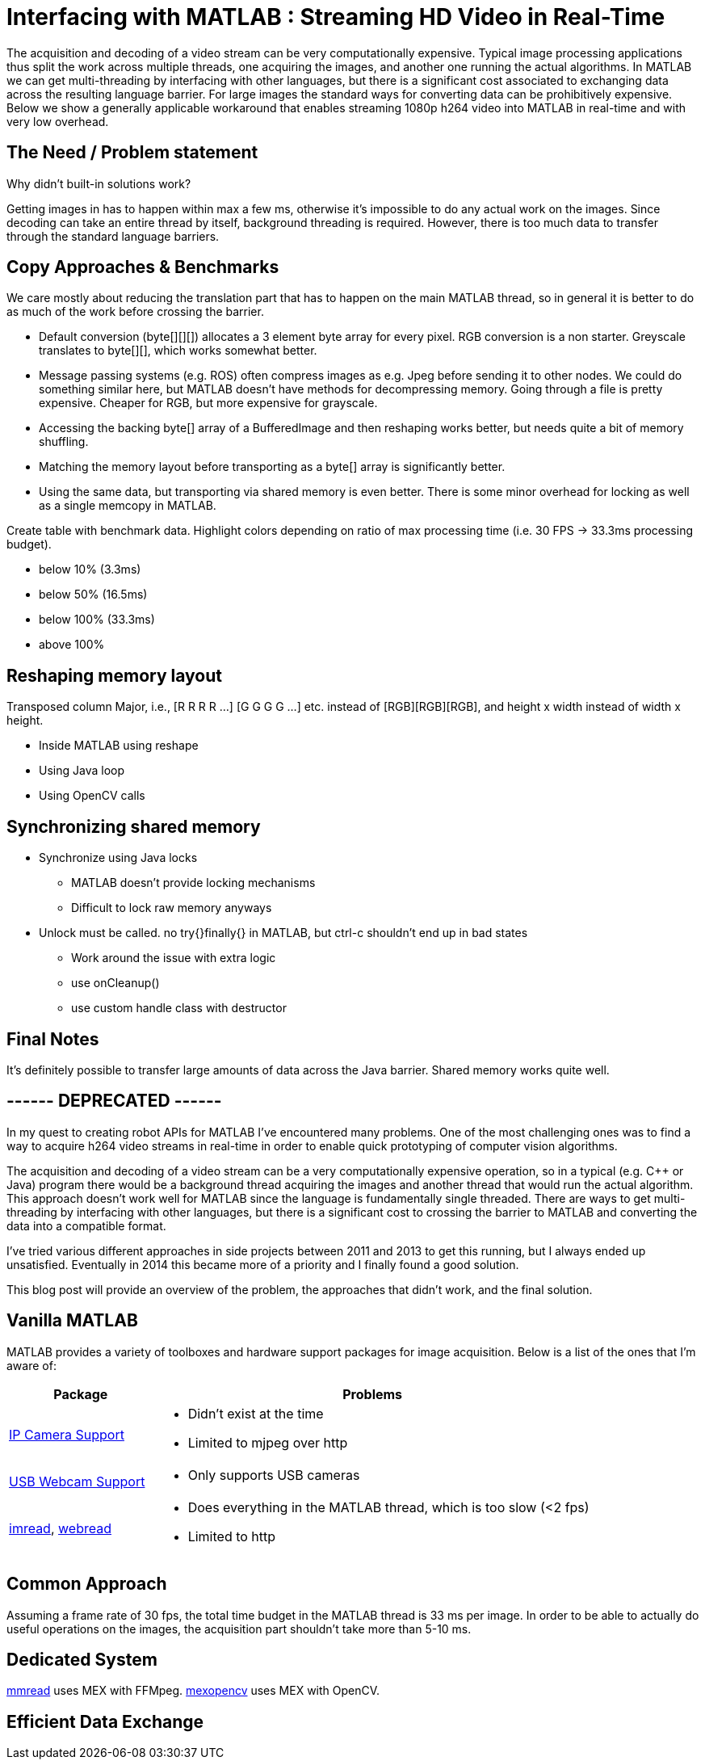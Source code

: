 = Interfacing with MATLAB : Streaming HD Video in Real-Time
:published_at: 2016-10-10
//:hp-tags: 
:imagesdir: ../images

The acquisition and decoding of a video stream can be very computationally expensive. Typical image processing applications thus split the work across multiple threads, one acquiring the images, and another one running the actual algorithms. In MATLAB we can get multi-threading by interfacing with other languages, but there is a significant cost associated to exchanging data across the resulting language barrier. For large images the standard ways for converting data can be prohibitively expensive. Below we show a generally applicable workaround that enables streaming 1080p h264 video into MATLAB in real-time and with very low overhead. 

//Video acquisition is computationally intensive enough that is has to be done on a background thread. In MATLAB we can easily do this by using interfaces to other languages. However, once the data becomes significantly large, translating the acquired data back into a MATLAB format can quickly become a bottleneck. Below we show a generally applicable approach that we developed for getting 1080p h264 streaming video into MATLAB with very low overhead.

//To work around limitations due to MATLAB's single threaded nature, we often have to resort to use interfaces to other languages, such as MEX or the Java interface, in order to do data acquisition on a background thread. However, in some cases, such as when trying to stream 1080p h264 video, there is so much data that the translation layer to other languages becomes a bottleneck. Below we show how techniques originally developed for inter-process communication can be used to get large amounts of data into MATLAB with very low overhead.

== The Need / Problem statement

Why didn't built-in solutions work?

Getting images in has to happen within max a few ms, otherwise it's impossible to do any actual work on the images. Since decoding can take an entire thread by itself, background threading is required. However, there is too much data to transfer through the standard language barriers.

== Copy Approaches & Benchmarks

We care mostly about reducing the translation part that has to happen on the main MATLAB thread, so in general it is better to do as much of the work before crossing the barrier.

* Default conversion (byte[][][]) allocates a 3 element byte array for every pixel. RGB conversion is a non starter. Greyscale translates to byte[][], which works somewhat better.

* Message passing systems (e.g. ROS) often compress images as e.g. Jpeg before sending it to other nodes. We could do something similar here, but MATLAB doesn't have methods for decompressing memory. Going through a file is pretty expensive. Cheaper for RGB, but more expensive for grayscale.

* Accessing the backing byte[] array of a BufferedImage and then reshaping works better, but needs quite a bit of memory shuffling.

* Matching the memory layout before transporting as a byte[] array is significantly better.

* Using the same data, but transporting via shared memory is even better. There is some minor overhead for locking as well as a single memcopy in MATLAB.

Create table with benchmark data. Highlight colors depending on ratio of max processing time (i.e. 30 FPS -> 33.3ms processing budget). 

* below 10% (3.3ms)
* below 50% (16.5ms)
* below 100% (33.3ms)
* above 100%

== Reshaping memory layout

Transposed column Major, i.e., [R R R R ...] [G G G G ...] etc. instead of [RGB][RGB][RGB], and height x width instead of width x height.

* Inside MATLAB using reshape
* Using Java loop
* Using OpenCV calls

== Synchronizing shared memory

* Synchronize using Java locks
** MATLAB doesn't provide locking mechanisms
** Difficult to lock raw memory anyways

* Unlock must be called. no try{}finally{} in MATLAB, but ctrl-c shouldn't end up in bad states
** Work around the issue with extra logic
** use onCleanup()
** use custom handle class with destructor

////
Several problems, e.g.,

* Data needs to be locked properly
* Once allocated objects need to continue to work
* User can ctrl+c at any time. There is no guarantee to always call unlock.
** User needs to be able to lock multiple times
** Background thread needs to have a timeout to not break acquisition, e.g., min 1 frame per 5 sec

* try onCleanup(@()f): https://se.mathworks.com/help/matlab/ref/oncleanup.html
** could call unlock() that has bool to know whether it's locked.
////

== Final Notes

It's definitely possible to transfer large amounts of data across the Java barrier. Shared memory works quite well.

== ------ DEPRECATED ------

In my quest to creating robot APIs for MATLAB I've encountered many problems. One of the most challenging ones was to find a way to acquire h264 video streams in real-time in order to enable quick prototyping of computer vision algorithms.

The acquisition and decoding of a video stream can be a very computationally expensive operation, so in a typical (e.g. C++ or Java) program there would be a background thread acquiring the images and another thread that would run the actual algorithm. This approach doesn't work well for MATLAB since the language is fundamentally single threaded. There are ways to get multi-threading by interfacing with other languages, but there is a significant cost to crossing the barrier to MATLAB and converting the data into a compatible format.

I've tried various different approaches in side projects between 2011 and 2013 to get this running, but I always ended up unsatisfied. Eventually in 2014 this became more of a priority and I finally found a good solution. 

This blog post will provide an overview of the problem, the approaches that didn't work, and the final solution.

== Vanilla MATLAB

MATLAB provides a variety of toolboxes and hardware support packages for image acquisition. Below is a list of the ones that I'm aware of:

[width="100%",options="header",cols="1a,3a"]
|====================
| Package | Problems 

| link:http://www.mathworks.com/hardware-support/ip-camera.html[IP Camera Support] |
* Didn't exist at the time
* Limited to mjpeg over http

| link:http://www.mathworks.com/hardware-support/matlab-webcam.html[USB Webcam Support] |
* Only supports USB cameras

| link:http://www.mathworks.com/help/matlab/ref/imread.html[imread], link:http://www.mathworks.com/help/matlab/ref/webread.html[webread] |
* Does everything in the MATLAB thread, which is too slow (<2 fps) 
* Limited to http

|====================


== Common Approach

// Similar to ROS / LCM - acquire image in 1 process and publish as jpeg
// --> quality reduction and huge load on the system
// --> not feasible for >480p

// MATLAB thread: retrieve encoded data, decode to raw, convert to matlab format

Assuming a frame rate of 30 fps, the total time budget in the MATLAB thread is 33 ms per image. In order to be able to actually do useful operations on the images, the acquisition part shouldn't take more than 5-10 ms.

// ROS toolbox -> ros/msg/sensor_msgs/internal/ImageReader.decompressImg() uses javax.imageIO to read jpeg, then converts to uint8 array and does reshape.

== Dedicated System

// implemented as much as possible in background thread, direct acquisition

// MATLAB thread: convert to MATLAB format

link:http://www.mathworks.com/matlabcentral/fileexchange/8028-mmread[mmread] uses MEX with FFMpeg. 
link:https://github.com/kyamagu/mexopencv[mexopencv] uses MEX with OpenCV.


== Efficient Data Exchange

// MATLAB thread: 2 very cheap Java calls for locking and a memcpy operation







